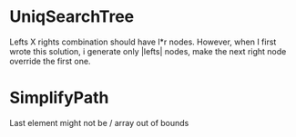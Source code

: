 * UniqSearchTree
Lefts X rights combination should have l*r nodes. However, when I first wrote this solution, i generate only |lefts| nodes, make the next right node override the first one.
* SimplifyPath
Last element might not be /
array out of bounds
